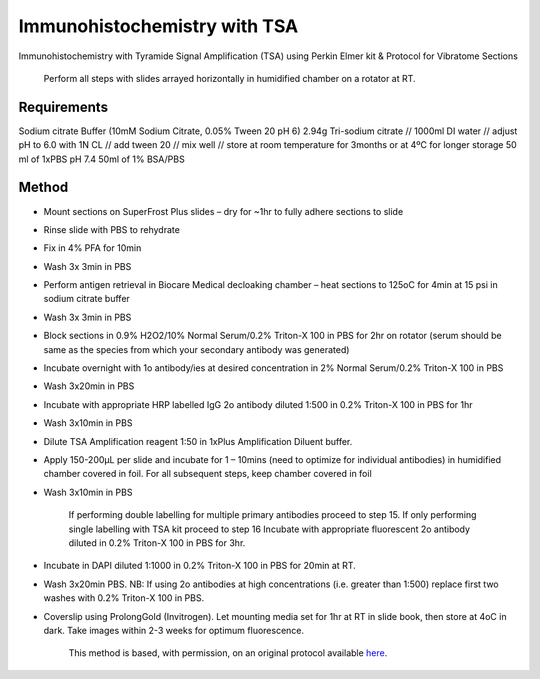 Immunohistochemistry with TSA
========================================================================================================

.. sectionauthor:: Luke Hammond <l.hammond@uq.edu.au>
.. tags:: histology,immunohistochemistry,perkin-elmer,tsa

Immunohistochemistry with Tyramide Signal Amplification (TSA) using Perkin Elmer kit & Protocol for Vibratome Sections




    Perform all steps with slides arrayed horizontally in humidified chamber on a rotator at RT.



Requirements
------------
Sodium citrate Buffer (10mM Sodium Citrate, 0.05% Tween 20 pH 6)
2.94g Tri-sodium citrate // 1000ml DI water // adjust pH to 6.0 with 1N CL // add tween 20 // mix well // store at room temperature for 3months or at 4ºC for longer storage
50 ml of 1xPBS pH 7.4
50ml of 1% BSA/PBS



Method
------

- Mount sections on SuperFrost Plus slides – dry for ~1hr to fully adhere sections to slide

- Rinse slide with PBS to rehydrate

- Fix in 4% PFA for 10min

- Wash 3x 3min in PBS

- Perform antigen retrieval in Biocare Medical decloaking chamber – heat sections to 125oC for 4min at 15 psi in sodium citrate buffer

- Wash 3x 3min in PBS

- Block sections in 0.9% H2O2/10% Normal Serum/0.2% Triton-X 100 in PBS for 2hr on rotator (serum should be same as the species from which your secondary antibody was generated)

- Incubate overnight with 1o antibody/ies at desired concentration in 2% Normal Serum/0.2% Triton-X 100 in PBS

- Wash 3x20min in PBS

- Incubate with appropriate HRP labelled IgG 2o antibody diluted 1:500 in 0.2% Triton-X 100 in PBS for 1hr

- Wash 3x10min in PBS

- Dilute TSA Amplification reagent 1:50 in 1xPlus Amplification Diluent buffer.

- Apply 150-200µL per slide and incubate for 1 – 10mins (need to optimize for individual antibodies) in humidified chamber covered in foil.  For all subsequent steps, keep chamber covered in foil

- Wash 3x10min in PBS

    If performing double labelling for multiple primary antibodies proceed to step 15.  If only performing single labelling with TSA kit proceed to step 16 Incubate with appropriate fluorescent 2o antibody diluted in 0.2% Triton-X 100 in PBS for 3hr.

- Incubate in DAPI diluted 1:1000 in 0.2% Triton-X 100 in PBS for 20min at RT.

- Wash 3x20min PBS.  NB:  If using 2o antibodies at high concentrations (i.e. greater than 1:500) replace first two washes with 0.2% Triton-X 100 in PBS.

- Coverslip using ProlongGold (Invitrogen).  Let mounting media set for 1hr at RT in slide book, then store at 4oC in dark.  Take images within 2-3 weeks for optimum fluorescence.






    This method is based, with permission, on an original protocol available 
    `here <(http://web.qbi.uq.edu.au/microscopy/?page_id=485>`__.

